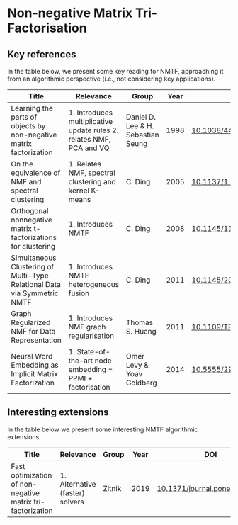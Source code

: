 * Non-negative Matrix Tri-Factorisation


** Key references 

In the table below, we present some key reading for NMTF, approaching
it from an algorithmic perspective (i.e., not considering key
applications).

|--------------------------------------------------------------------------+----------------------------------------------------------------------+------------------------------------+------+----------------------------|
| Title                                                                    | Relevance                                                            | Group                              | Year | DOI                        |
|--------------------------------------------------------------------------+----------------------------------------------------------------------+------------------------------------+------+----------------------------|
| Learning the parts of objects by non-negative matrix factorization       | 1. Introduces multiplicative update rules 2. relates NMF, PCA and VQ | Daniel D. Lee & H. Sebastian Seung | 1998 | [[http://doi.org/10.1038/44565][10.1038/44565]]              |
| On the equivalence of NMF and spectral clustering                        | 1. Relates NMF, spectral clustering and kernel K-means               | C. Ding                            | 2005 | [[https://doi.org/10.1137/1.9781611972757.70][10.1137/1.9781611972757.70]] |
| Orthogonal nonnegative matrix t-factorizations for clustering            | 1. Introduces NMTF                                                   | C. Ding                            | 2008 | [[https://doi.org/10.1145/1150402.1150420][10.1145/1150402.1150420]]    |
| Simultaneous Clustering of Multi-Type Relational Data via Symmetric NMTF | 1. Introduces NMTF heterogeneous fusion                              | C. Ding                            | 2011 | [[https://doi.org/10.1145/2063576.2063621][10.1145/2063576.2063621]]    |
| Graph Regularized NMF for Data Representation                            | 1. Introduces NMF graph regularisation                               | Thomas S. Huang                    | 2011 | [[https://doi.org/10.1109/TPAMI.2010.231][10.1109/TPAMI.2010.231]]     |
| Neural Word Embedding as Implicit Matrix Factorization                   | 1. State-of-the-art node embedding = PPMI + factorisation            | Omer Levy & Yoav Goldberg          | 2014 | [[https://dl.acm.org/doi/10.5555/2969033.2969070][10.5555/2969033.2969070]]    |
|--------------------------------------------------------------------------+----------------------------------------------------------------------+------------------------------------+------+----------------------------|



** Interesting extensions

In the table below we present some interesting NMTF algorithmic extensions.

|------------------------------------------------------------+---------------------------------+--------+------+------------------------------|
| Title                                                      | Relevance                       | Group  | Year | DOI                          |
|------------------------------------------------------------+---------------------------------+--------+------+------------------------------|
| Fast optimization of non-negative matrix tri-factorization | 1. Alternative (faster) solvers | Zitnik | 2019 | [[https://doi.org/10.1371/journal.pone.0217994][10.1371/journal.pone.0217994]] |
|------------------------------------------------------------+---------------------------------+--------+------+------------------------------|
